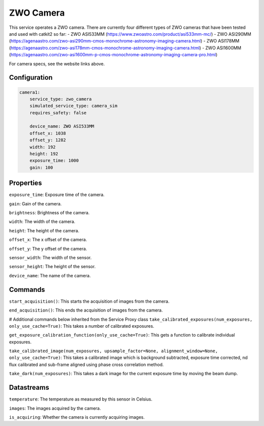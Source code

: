 ZWO Camera
==========

This service operates a ZWO camera. There are currently four different types of ZWO cameras that have been tested and used with catkit2 so far:
- ZWO ASI533MM (https://www.zwoastro.com/product/asi533mm-mc/)
- ZWO ASI290MM (https://agenaastro.com/zwo-asi290mm-cmos-monochrome-astronomy-imaging-camera.html)
- ZWO ASI178MM (https://agenaastro.com/zwo-asi178mm-cmos-monochrome-astronomy-imaging-camera.html)
- ZWO ASI1600MM (https://agenaastro.com/zwo-asi1600mm-p-cmos-monochrome-astronomy-imaging-camera-pro.html)

For camera specs, see the website links above.

Configuration
-------------

.. code-block:: YAML

    camera1:
        service_type: zwo_camera
        simulated_service_type: camera_sim
        requires_safety: false

        device_name: ZWO ASI533MM
        offset_x: 1038
        offset_y: 1282
        width: 192
        height: 192
        exposure_time: 1000
        gain: 100

Properties
----------
``exposure_time``: Exposure time of the camera.

``gain``: Gain of the camera.

``brightness``: Brightness of the camera.

``width``: The width of the camera.

``height``: The height of the camera.

``offset_x``: The x offset of the camera.

``offset_y``: The y offset of the camera.

``sensor_width``: The width of the sensor.

``sensor_height``: The height of the sensor.

``device_name``: The name of the camera.

Commands
--------
``start_acquisition()``: This starts the acquisition of images from the camera.

``end_acquisition()``: This ends the acquisition of images from the camera.

# Additional commands below inherited from the Service Proxy class
``take_calibrated_exposures(num_exposures, only_use_cache=True)``: This takes a number of calibrated exposures.

``get_exposure_calibration_function(only_use_cache=True)``: This gets a function to calibrate individual exposures.

``take_calibrated_image(num_exposures, upsample_factor=None, alignment_window=None, only_use_cache=True)``: This takes a calibrated 
image which is background subtracted, exposure time corrected, nd flux calibrated and sub-frame aligned using phase cross correlation method.

``take_dark(num_exposures)``: This takes a dark image for the current exposure time by moving the beam dump.

Datastreams
-----------
``temperature``: The temperature as measured by this sensor in Celsius.

``images``: The images acquired by the camera.

``is_acquiring``: Whether the camera is currently acquiring images.
